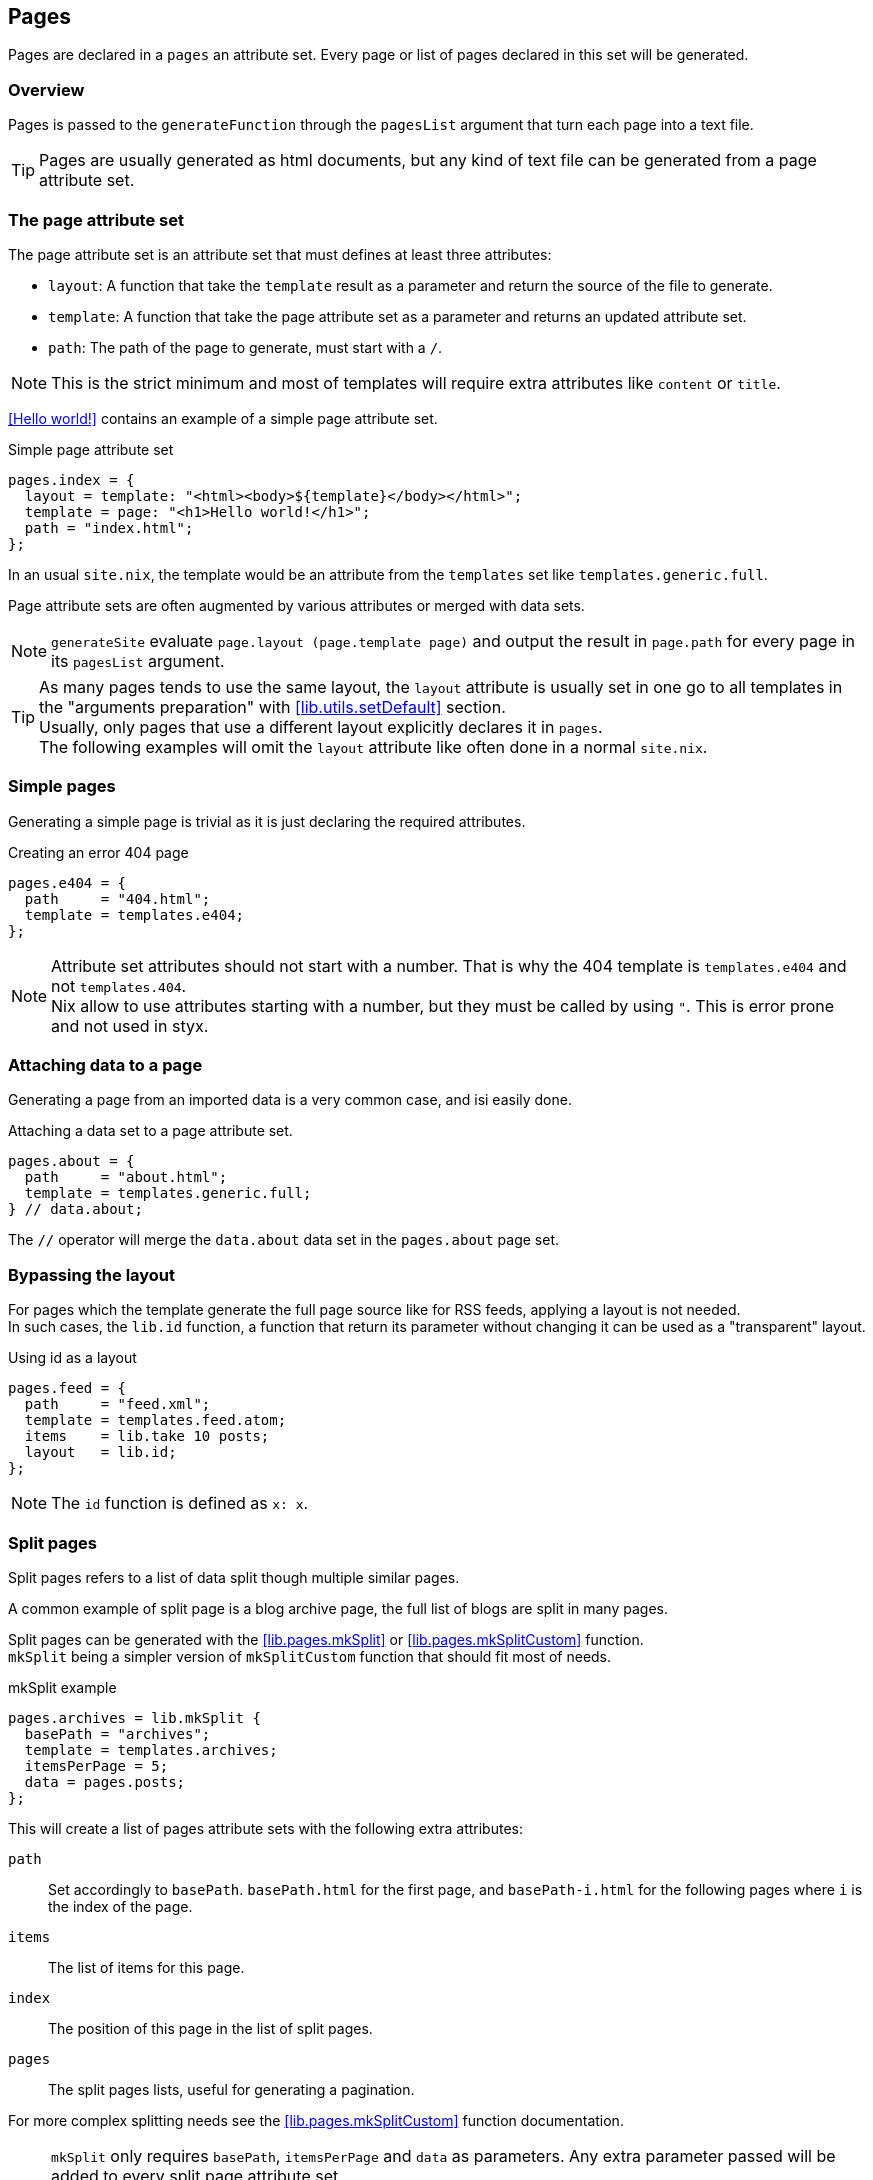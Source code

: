[[Pages]]
== Pages

Pages are declared in a `pages` an attribute set. Every page or list of pages declared in this set will be generated.


=== Overview

Pages is passed to the `generateFunction` through the `pagesList` argument that turn each page into a text file.

TIP: Pages are usually generated as html documents, but any kind of text file can be generated from a page attribute set.


=== The page attribute set

The page attribute set is an attribute set that must defines at least three attributes:

* `layout`: A function that take the `template` result as a parameter and return the source of the file to generate.
* `template`: A function that take the page attribute set as a parameter and returns an updated attribute set.
* `path`: The path of the page to generate, must start with a `/`.

NOTE: This is the strict minimum and most of templates will require extra attributes like `content` or `title`.

<<Hello world!>> contains an example of a simple page attribute set.

[source, nix]
.Simple page attribute set
----
pages.index = {
  layout = template: "<html><body>${template}</body></html>";
  template = page: "<h1>Hello world!</h1>";
  path = "index.html";
};
----

In an usual `site.nix`, the template would be an attribute from the `templates` set like `templates.generic.full`.

Page attribute sets are often augmented by various attributes or merged with data sets.

NOTE: `generateSite` evaluate `page.layout (page.template page)` and output the result in `page.path` for every page in its `pagesList` argument.

TIP: As many pages tends to use the same layout, the `layout` attribute is usually set in one go to all templates in the "arguments preparation" with <<lib.utils.setDefault>> section. +
Usually, only pages that use a different layout explicitly declares it in `pages`. +
The following examples will omit the `layout` attribute like often done in a normal `site.nix`.


=== Simple pages

Generating a simple page is trivial as it is just declaring the required attributes.

[source, nix]
.Creating an error 404 page
----
pages.e404 = {
  path     = "404.html";
  template = templates.e404;
};
----

NOTE: Attribute set attributes should not start with a number. That is why the 404 template is `templates.e404` and not `templates.404`. +
Nix allow to use attributes starting with a number, but they must be called by using `"`. This is error prone and not used in styx.

=== Attaching data to a page

Generating a page from an imported data is a very common case, and isi easily done.

[source, nix]
.Attaching a data set to a page attribute set.
----
pages.about = {
  path     = "about.html";
  template = templates.generic.full;
} // data.about;
----

The `//` operator will merge the `data.about` data set in the `pages.about` page set.


=== Bypassing the layout

For pages which the template generate the full page source like for RSS feeds, applying a layout is not needed. +
In such cases, the `lib.id` function, a function that return its parameter without changing it can be used as a "transparent" layout.

[source, nix]
.Using id as a layout
----
pages.feed = {
  path     = "feed.xml";
  template = templates.feed.atom;
  items    = lib.take 10 posts;
  layout   = lib.id;
};
----

NOTE: The `id` function is defined as `x: x`.

=== Split pages

Split pages refers to a list of data split though multiple similar pages.

A common example of split page is a blog archive page, the full list of blogs are split in many pages.

Split pages can be generated with the <<lib.pages.mkSplit>> or <<lib.pages.mkSplitCustom>> function. +
`mkSplit` being a simpler version of `mkSplitCustom` function that should fit most of needs.

[source, nix]
.mkSplit example
----
pages.archives = lib.mkSplit {
  basePath = "archives";
  template = templates.archives;
  itemsPerPage = 5;
  data = pages.posts;
};
----

This will create a list of pages attribute sets with the following extra attributes:

`path`:: Set accordingly to `basePath`. `basePath.html` for the first page, and `basePath-i.html` for the following pages where `i` is the index of the page.
`items`:: The list of items for this page.
`index`:: The position of this page in the list of split pages.
`pages`:: The split pages lists, useful for generating a pagination.

For more complex splitting needs see the <<lib.pages.mkSplitCustom>> function documentation.

NOTE: `mkSplit` only requires `basePath`, `itemsPerPage` and `data` as parameters. Any extra parameter passed will be added to every split page attribute set. +
This is on purpose and is used in the previous example to set all the split pages template in the `mkSplit` declaration.


=== Multipages

Multipages are page attribute sets that have a `subpages` attribute containing a list of subpages content.

Multipages are usually generated by importing <<Multipage data>>.

Mulipage pages are referred as:

* `all`: The full subpages list.
* `head`: First page in the subpages list.
* `tail`: All the subpages, but the first.

==== Single pages

Multipages can be generated with the <<lib.pages.mkMultipages>> function.

[source, nix]
.mkMultipages example
----
pages.about = lib.mkMultipages ({
  template = templates.generic.full-multipage;
  basePath = "about";
} // data.about);
----

NOTE: `mkMultipages` only requires `basePath` and `subpages` as parameters. Any extra parameter passed will be added to every generated attribute attribute set.


==== Pages in a list

For a list of pages that might contains multipages, the problem get a little different.

If `mkMultipages` is naively used, every subpage will end up in the page list, and it is not what is expected most of the time.

If we have a list of posts, and some are multipages, we want the `pages.posts` list of pages to include single page posts and the first page of the any multipage post. +
That way, multipage post subpages will not end up in posts archives or in the RSS feed.

So for multipages in a list, the generation will be separated in two steps.

1. First generate the page list with single page data and multipage first page data.
2. Generate the multipage subpages data.

---

First step, generate the page set list with single page data and multipage first page data.

This could be done using `mkMultipages` and filtering / mapping, but a <<lib.pages.mkPageList>> function is available and do exactly that.

[source, nix]
.Generating the page list with multipage head pages
----
pages.posts = lib.mkPageList {
  data = data.posts; # <1>
  multipageTemplate = templates.post.full-multipage; # <2>
  template = templates.post.full;
};
----

<1> `data` is a list of data attribute set to generate pages attribute set from.
<2> `multipageTemplate` is the template that will be used for data set that have a `subpages` field.

`mkPageList` will loop through `data` and if it finds a multipage, render only the first page (head) attribute set setting its template to `multipageTemplate` template.

---

Next step is to generate the `tail` of the multipages posts.

<<lib.pages.mkMultitail>> is a function that generate page sets for the multipages `tail` in a list of data sets.

[source, nix]
.Generating the multipage posts tail
----
pages.multiPostsTail = lib.mkMultiTail {
  data = data.posts;
  template = templates.post.full-multipage;
};
----

This is very similar to the `mkPageList` function but only tail pages sets are generated. As only tail pages are rendered, the template is directly set with the `template` attribute.

IMPORTANT: It is possible to set a prefix to the generated `path` attribute of <<lib.pages.mkPageList>> and <<lib.pages.mkMultiTail>> function with the `pathPrefix` argument. +
If the `pathPrefix` argument is set, it **must** be the same for the same data set, else the links between `head` and `tail` pages will be broken.

=== Taxonomy pages

NOTE: To see how to generate taxonomy data, refer to <<Taxonomies>>.

Taxonomies pages can be generated from a taxonomy data structure with the <<lib.pages.mkTaxonomyPages>> function.

[source, nix]
----
taxonomies = lib.mkTaxonomyPages {
  data = data.taxonomies;
  taxonomyTemplate = templates.taxonomy.full;
  termTemplate = templates.taxonomy.term.full;
};
----

The <<lib.pages.mkTaxonomyPages>> function will create the following page attribute sets:

- `TAXONOMY/index.html`, the taxonomy index page set for every taxonomy. A `terms` attribute will be added to the page attribute set containing all the taxonomy terms.
- `TAXONOMY/TERM/index.html`, the term index page set for every term in every taxonomy. A `values` attribute will be added to the page attribute set containing all the values that use the term.

NOTE: If required `mkTaxonomyPages` generated pages `path` can be changed with the `taxonomyPathFun` and the `termPathFun`, for details see <<lib.pages.mkTaxonomyPages>>. +
If any of these functions is changed, the templates should be updated accordingly.

